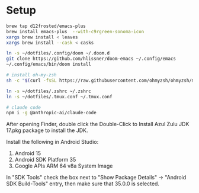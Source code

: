 * Setup

#+begin_src sh
brew tap d12frosted/emacs-plus
brew install emacs-plus  --with-c9rgreen-sonoma-icon
xargs brew install < leaves
xargs brew install --cask < casks

ln -s ~/dotfiles/.config/doom ~/.doom.d
git clone https://github.com/hlissner/doom-emacs ~/.config/emacs
~/.config/emacs/bin/doom install

# install oh-my-zsh
sh -c "$(curl -fsSL https://raw.githubusercontent.com/ohmyzsh/ohmyzsh/master/tools/install.sh)"

ln -s ~/dotfiles/.zshrc ~/.zshrc
ln -s ~/dotfiles/.tmux.conf ~/.tmux.conf

# claude code
npm i -g @anthropic-ai/claude-code
#+end_src

After opening Finder, double click the Double-Click to Install Azul Zulu JDK 17.pkg package to install the JDK.

Install the following in Android Studio:

1. Android 15
2. Android SDK Platform 35
3. Google APIs ARM 64 v8a System Image

In "SDK Tools" check the box next to "Show Package Details" -> "Android SDK Build-Tools" entry, then make sure that 35.0.0 is selected.
